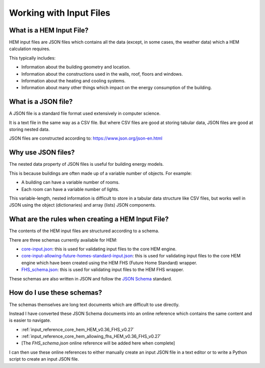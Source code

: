 .. _input_files_HEM_v0.36_FHS_v0.27:

Working with Input Files
========================

What is a HEM Input File?
-------------------------

HEM input files are JSON files which contains all the data (except, in some cases, the weather data) which a HEM calculation requires.

This typically includes:

* Information about the building geometry and location.
* Information about the constructions used in the walls, roof, floors and windows.
* Information about the heating and cooling systems.
* Information about many other things which impact on the energy consumption of the building.

What is a JSON file?
--------------------

A JSON file is a standard file format used extensively in computer science.

It is a text file in the same way as a CSV file. But where CSV files are good at storing tabular data, JSON files are good at storing nested data.

JSON files are constructed according to: https://www.json.org/json-en.html

Why use JSON files?
-------------------

The nested data property of JSON files is useful for building energy models.

This is because buildings are often made up of a variable number of objects. For example:

* A building can have a variable number of rooms.
* Each room can have a variable number of lights.

This variable-length, nested information is difficult to store in a tabular data structure like CSV files, but works well in JSON using the object (dictionaries) and array (lists) JSON components.

What are the rules when creating a HEM Input File?
--------------------------------------------------

The contents of the HEM input files are structured according to a schema.

There are three schemas currently available for HEM:

* `core-input.json <https://dev.azure.com/Sustenic/Home%20Energy%20Model%20Reference/_git/Home%20Energy%20Model?version=GTHEM_v0.36_FHS_v0.27&path=/schemas/core-input.json>`__: this is used for validating input files to the core HEM engine.
* `core-input-allowing-future-homes-standard-input.json <https://dev.azure.com/Sustenic/Home%20Energy%20Model%20Reference/_git/Home%20Energy%20Model?version=GTHEM_v0.36_FHS_v0.27&path=/schemas/core-input-allowing-future-homes-standard-input.json>`__: this is used for validating input files to the core HEM engine which have been created using the HEM FHS (Future Home Standard) wrapper.
* `FHS_schema.json <https://dev.azure.com/Sustenic/Home%20Energy%20Model%20Reference/_git/Home%20Energy%20Model?path=/src/wrappers/future_homes_standard/FHS_schema.json&version=GTHEM_v0.36_FHS_v0.27>`__: this is used for validating input files to the HEM FHS  wrapper.

These schemas are also written in JSON and follow the `JSON Schema <https://json-schema.org/>`__ standard.

How do I use these schemas?
---------------------------

The schemas themselves are long text documents which are difficult to use directly.

Instead I have converted these JSON Schema documents into an online reference which contains the same content and is easier to navigate.

* :ref:`input_reference_core_hem_HEM_v0.36_FHS_v0.27`
* :ref:`input_reference_core_hem_allowing_fhs_HEM_v0.36_FHS_v0.27`
* [The *FHS_schema.json* online reference will be added here when complete]

I can then use these online references to either manually create an input JSON file in a text editor or to write a Python script to create an input JSON file.
